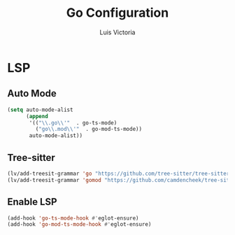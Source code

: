 #+TITLE: Go Configuration
#+AUTHOR: Luis Victoria
#+PROPERTY: header-args :tangle yes

* LSP
** Auto Mode
#+begin_src emacs-lisp
  (setq auto-mode-alist
        (append
         '(("\\.go\\'"  . go-ts-mode)
           ("go\\.mod\\'"  . go-mod-ts-mode))
         auto-mode-alist))
#+end_src

** Tree-sitter
#+begin_src emacs-lisp
  (lv/add-treesit-grammar 'go "https://github.com/tree-sitter/tree-sitter-go")
  (lv/add-treesit-grammar 'gomod "https://github.com/camdencheek/tree-sitter-go-mod")
#+end_src

** Enable LSP
#+begin_src emacs-lisp
  (add-hook 'go-ts-mode-hook #'eglot-ensure)
  (add-hook 'go-mod-ts-mode-hook #'eglot-ensure)
#+end_src
